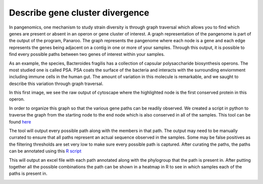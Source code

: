 Describe gene cluster divergence
=============

In pangenomics, one mechanism to study strain diversity is through graph traversal which allows you to find which genes are present or absent in an operon or gene cluster of interest. A graph representation of the pangenome is part of the output of the program, Panaroo. The graph represents the pangenome where each node is a gene and each edge represents the genes being adjacent on a contig in one or more of your samples. Through this output, it is possible to find every possible paths between two genes of interest within your samples.

As an example, the species, Bacteroides fragilis has a collection of capsular polysaccharide biosynthesis operons. The most studied one is called PSA. PSA coats the surface of the bacteria and interacts with the surrounding enviornment including immune cells in the human gut. The amount of variation in this molecule is remarkable, and we saught to describe this variation through graph traversal.

In this first image, we see the raw output of cytoscape where the highlighted node is the first conserved protein in this operon. 

.. image:: psaforreald1.png
   :alt: PSA as a graph in cytoscape
   :align: center

In order to organize this graph so that the various gene paths can be readily observed. We created a script in python to traverse the graph from the starting node to the end node which is also conserved in all of the samples. 
This tool can be found `here <rolesucsd/Pangenomics/scripts/graph_for_psa.py>`_

The tool will output every possible path along with the members in that path. The output may need to be manually currated to ensure that all paths represent an actual sequence observed in the samples. Some may be false positives as the filtering thresholds are set very low to make sure every possible path is captured.
After curating the paths, the paths can be annotated using this `R script <rolesucsd/Pangenomics/scripts/operon_excel_from_graph_python.R>`_

This will output an excel file with each path annotated along with the phylogroup that the path is present in. After putting together all the possible combinations the path can be shown in a heatmap in R to see in which samples each of the paths is present in. 

.. image:: psa_raw.png
   :alt: PSA gene presence and absence in each of the samples
   :align: center
